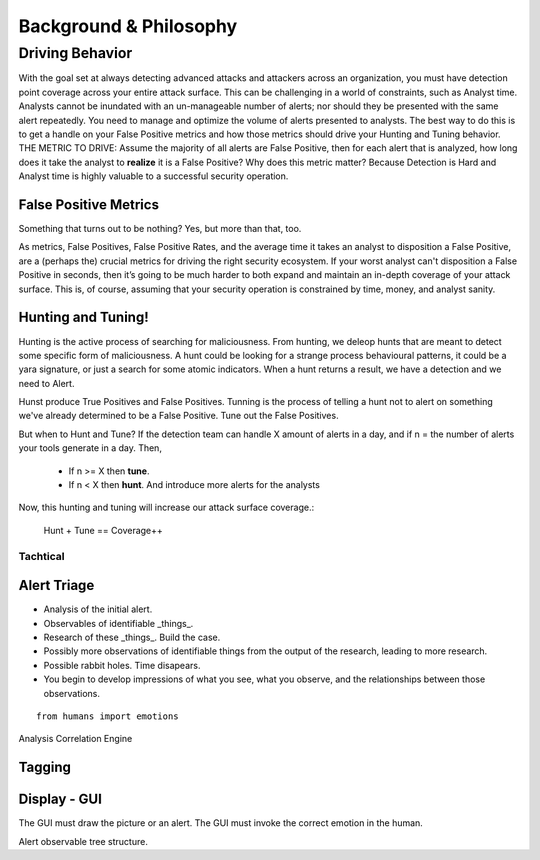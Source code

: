 Background & Philosophy
=======================

Driving Behavior
----------------

With the goal set at always detecting advanced attacks and attackers across an organization, you must have detection point coverage across your entire attack surface. This can be challenging in a world of constraints, such as Analyst time. Analysts cannot be inundated with an un-manageable number of alerts; nor should they be presented with the same alert repeatedly. You need to manage and optimize the volume of alerts presented to analysts. The best way to do this is to get a handle on your False Positive metrics and how those metrics should drive your Hunting and Tuning behavior. 
THE METRIC TO DRIVE: Assume the majority of all alerts are False Positive, then for each alert that is analyzed, how long does it take the analyst to **realize** it is a False Positive? 
Why does this metric matter? Because Detection is Hard and Analyst time is highly valuable to a successful security operation.

False Positive Metrics
++++++++++++++++++++++

Something that turns out to be nothing? Yes, but more than that, too.

As metrics, False Positives, False Positive Rates, and the average time it takes an analyst to disposition a False Positive, are a (perhaps the) crucial metrics for driving the right security ecosystem. 
If your worst analyst can't disposition a False Positive in seconds, then it’s going to be much harder to both expand and maintain an in-depth coverage of your attack surface. This is, of course, assuming that your security operation is constrained by time, money, and analyst sanity.


Hunting and Tuning!
+++++++++++++++++++

Hunting is the active process of searching for maliciousness. From hunting, we deleop hunts that are meant to detect some specific form of maliciousness. A hunt could be looking for a strange process behavioural patterns, it could be a yara signature, or just a search for some atomic indicators. When a hunt returns a result, we have a detection and we need to Alert.

Hunst produce True Positives and False Positives. Tunning is the process of telling a hunt not to alert on something we've already determined to be a False Positive. Tune out the False Positives.

But when to Hunt and Tune? If the detection team can handle X amount of alerts in a day, and if n = the number of alerts your tools generate in a day. Then,

  - If n >= X then **tune**.
  - If n < X then **hunt**. And introduce more alerts for the analysts

Now, this hunting and tuning will increase our attack surface coverage.:

  Hunt + Tune == Coverage++



Tachtical
~~~~~~~~~


Alert Triage
++++++++++++


- Analysis of the initial alert.
- Observables of identifiable _things_.
- Research of these _things_. Build the case.
- Possibly more observations of identifiable things from the output of the research, leading to more research.
- Possible rabbit holes. Time disapears.
- You begin to develop impressions of what you see, what you observe, and the relationships between those observations.

::

  from humans import emotions


Analysis Correlation Engine




Tagging
+++++++



Display - GUI
+++++++++++++

The GUI must draw the picture or an alert.
The GUI must invoke the correct emotion in the human.

Alert observable tree structure.
